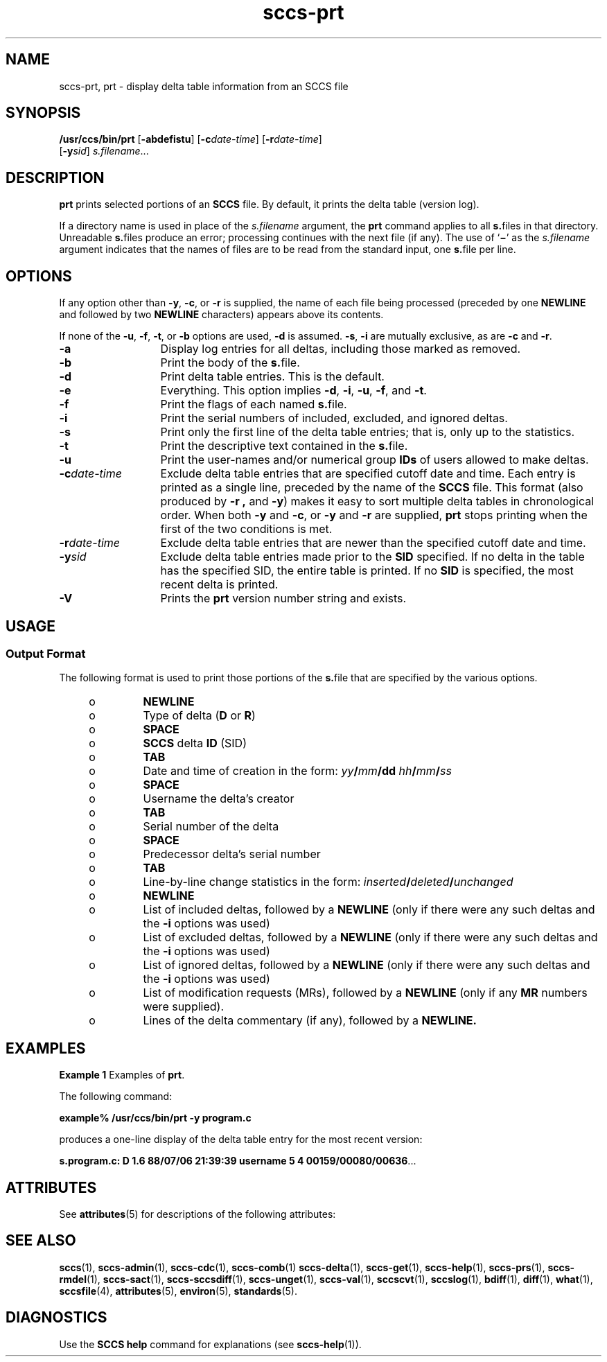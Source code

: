 '\" te
.\" CDDL HEADER START
.\"
.\" The contents of this file are subject to the terms of the
.\" Common Development and Distribution License (the "License").  
.\" You may not use this file except in compliance with the License.
.\"
.\" You can obtain a copy of the license at usr/src/OPENSOLARIS.LICENSE
.\" or http://www.opensolaris.org/os/licensing.
.\" See the License for the specific language governing permissions
.\" and limitations under the License.
.\"
.\" When distributing Covered Code, include this CDDL HEADER in each
.\" file and include the License file at usr/src/OPENSOLARIS.LICENSE.
.\" If applicable, add the following below this CDDL HEADER, with the
.\" fields enclosed by brackets "[]" replaced with your own identifying
.\" information: Portions Copyright [yyyy] [name of copyright owner]
.\"
.\" CDDL HEADER END
.\" Copyright (c) 1990, Sun Microsystems, Inc.
.\" Copyright 2007-2011 J. Schilling
.TH sccs-prt 1 "2011/08/24" "SunOS 5.11" "User Commands"
.SH NAME
sccs-prt, prt \- display delta table information from an SCCS file
.SH SYNOPSIS
.LP
.nf
\fB/usr/ccs/bin/prt\fR [\fB-abdefistu\fR] [\fB-c\fR\fIdate-time\fR] [\fB-r\fR\fIdate-time\fR] 
    [\fB-y\fR\fIsid\fR] \fIs.filename\fR...
.fi

.SH DESCRIPTION

.LP
\fBprt\fR prints selected portions of an \fBSCCS\fR file.  By default, it prints the delta table (version log).
.sp

.LP
If a directory name is used in place of the \fIs.filename\fR argument, the \fBprt\fR command applies to all \fBs.\fRfiles in that directory. Unreadable \fBs.\fRfiles produce an error; processing continues with the next file (if any). The use of `\fB\(mi\fR' as the \fIs.filename\fR argument indicates that the names
of files are to be read from the standard input, one \fBs.\fRfile per line.
.sp

.SH OPTIONS

.LP
If any option other than \fB-y\fR, \fB-c\fR, or \fB-r\fR is supplied, the name of each file being processed (preceded by one \fBNEWLINE\fR
and followed by two \fBNEWLINE\fR characters) appears above its contents.
.sp

.LP
If none of the \fB-u\fR, \fB-f\fR, \fB-t\fR, or \fB-b\fR options are used, \fB-d\fR is assumed. \fB-s\fR, \fB-i\fR are mutually
exclusive, as are \fB-c\fR and \fB-r\fR.
.sp

.sp
.ne 2
.TP 13
\fB\fB-a\fR\fR
Display log entries for all deltas, including those marked as removed.

.sp
.ne 2
.TP
\fB\fB-b\fR\fR
Print the body of the \fBs.\fRfile.

.sp
.ne 2
.TP
\fB\fB-d\fR\fR
Print delta table entries.  This is the default.

.sp
.ne 2
.TP
\fB\fB-e\fR\fR
Everything.  This option implies \fB-d\fR, \fB-i\fR, \fB-u\fR, \fB-f\fR, and \fB-t\fR.

.sp
.ne 2
.TP
\fB\fB-f\fR\fR
Print the flags of each named \fBs.\fRfile.

.sp
.ne 2
.TP
\fB\fB-i\fR\fR
Print the serial numbers of included, excluded, and ignored deltas.

.sp
.ne 2
.TP
\fB\fB-s\fR\fR
Print only the first line of the delta table entries; that is, only up to the statistics.

.sp
.ne 2
.TP
\fB\fB-t\fR\fR
Print the descriptive text contained in the \fBs.\fRfile.

.sp
.ne 2
.TP
\fB\fB-u\fR\fR
Print the user-names and/or numerical group \fBIDs\fR of users allowed to make deltas.

.sp
.ne 2
.TP
\fB\fB-c\fR\fIdate-time\fR\fR
Exclude delta table entries that are specified cutoff date and time. Each entry is printed as a single line,
preceded by the name of the \fBSCCS\fR file.  This format (also produced by \fB-r\fR \fB,\fR and \fB-y\fR) makes it easy to sort multiple delta
tables in chronological order. When both \fB-y\fR and \fB-c\fR, or \fB-y\fR and \fB-r\fR are supplied, \fBprt\fR stops printing when the first of the
two conditions is met.

.sp
.ne 2
.TP
\fB\fB-r\fR\fIdate-time\fR\fR
Exclude delta table entries that are newer than the specified cutoff date and time.

.sp
.ne 2
.TP
\fB\fB-y\fR\fIsid\fR\fR
Exclude delta table entries made prior to the \fBSID\fR specified.  If no delta in the
table has the specified SID, the entire table is printed.  If no \fBSID\fR is specified, the most recent delta is printed.

.ne 3
.TP
.B \-V
Prints the
.B prt
version number string and exists.

.SH USAGE

.SS Output Format

.LP
The following format is used to print those portions of the \fBs.\fRfile that are specified by the various options.
.sp

.sp
.RS +4
.TP
.ie t \(bu
.el o
\fBNEWLINE\fR
.sp

.RE

.sp
.RS +4
.TP
.ie t \(bu
.el o
Type of delta (\fBD\fR or \fBR\fR)
.sp

.RE

.sp
.RS +4
.TP
.ie t \(bu
.el o
\fBSPACE\fR
.sp

.RE

.sp
.RS +4
.TP
.ie t \(bu
.el o
\fBSCCS\fR delta  \fBID\fR (SID)
.sp

.RE

.sp
.RS +4
.TP
.ie t \(bu
.el o
\fBTAB\fR
.sp

.RE

.sp
.RS +4
.TP
.ie t \(bu
.el o
Date and time of creation in the form: \fIyy\fR\fB/\fR\fImm\fR\fB/\fR\fBdd\fR \fIhh\fR\fB/\fR\fImm\fR\fB/\fR\fIss\fR
.sp

.RE

.sp
.RS +4
.TP
.ie t \(bu
.el o
\fBSPACE\fR
.sp

.RE

.sp
.RS +4
.TP
.ie t \(bu
.el o
Username the delta's creator
.sp

.RE

.sp
.RS +4
.TP
.ie t \(bu
.el o
\fBTAB\fR
.sp

.RE

.sp
.RS +4
.TP
.ie t \(bu
.el o
Serial number of the delta
.sp

.RE

.sp
.RS +4
.TP
.ie t \(bu
.el o
\fBSPACE\fR
.sp

.RE

.sp
.RS +4
.TP
.ie t \(bu
.el o
Predecessor delta's serial number
.sp

.RE

.sp
.RS +4
.TP
.ie t \(bu
.el o
\fBTAB\fR
.sp

.RE

.sp
.RS +4
.TP
.ie t \(bu
.el o
Line-by-line change statistics in the form: \fIinserted\fR\fB/\fR\fIdeleted\fR\fB/\fR\fIunchanged\fR
.sp

.RE

.sp
.RS +4
.TP
.ie t \(bu
.el o
\fBNEWLINE\fR
.sp

.RE

.sp
.RS +4
.TP
.ie t \(bu
.el o
List of included deltas, followed by a \fBNEWLINE\fR (only if there were any such deltas and the \fB-i\fR options was used)
.sp

.RE

.sp
.RS +4
.TP
.ie t \(bu
.el o
List of excluded deltas, followed by a \fBNEWLINE\fR (only if there were any such deltas and the \fB-i\fR options was used)
.sp

.RE

.sp
.RS +4
.TP
.ie t \(bu
.el o
List of ignored deltas, followed by a \fBNEWLINE\fR (only if there were any such deltas and the \fB-i\fR options was used)
.sp

.RE

.sp
.RS +4
.TP
.ie t \(bu
.el o
List of modification requests (MRs), followed by a \fBNEWLINE\fR (only if any \fBMR\fR numbers were supplied).
.sp

.RE

.sp
.RS +4
.TP
.ie t \(bu
.el o
Lines of the delta commentary (if any), followed by a \fBNEWLINE.\fR
.sp

.RE

.SH EXAMPLES
.LP
\fBExample 1 \fRExamples of \fBprt\fR.

.LP
The following command:
.sp

.LP
\fBexample% /usr/ccs/bin/prt\fR \fB-y\fR \fBprogram.c\fR
.sp

.LP
produces a one-line display of the delta table entry for the most recent version:
.sp

.LP
\fBs.program.c:  D 1.6   88/07/06 21:39:39 username   5 4 00159/00080/00636\fR.\|.\|.
.sp

.SH ATTRIBUTES

.LP
See 
\fBattributes\fR(5) for descriptions of the following
attributes:
.sp

.LP

.sp
.TS
tab() box;
cw(2.75i) |cw(2.75i) 
lw(2.75i) |lw(2.75i) 
.
ATTRIBUTE TYPEATTRIBUTE VALUE
_
AvailabilitySUNWsprot
.TE

.SH SEE ALSO
.LP
.BR sccs (1),
.BR sccs-admin (1),
.BR sccs-cdc (1),
.BR sccs-comb (1)
.BR sccs-delta (1),
.BR sccs-get (1),
.BR sccs-help (1),
.BR sccs-prs (1),
.BR sccs-rmdel (1),
.BR sccs-sact (1),
.BR sccs-sccsdiff (1),
.BR sccs-unget (1),
.BR sccs-val (1),
.BR sccscvt (1),
.BR sccslog (1),
.BR bdiff (1), 
.BR diff (1), 
.BR what (1),
.BR sccsfile (4),
.BR attributes (5),
.BR environ (5),
.BR standards (5).

.SH DIAGNOSTICS

.LP
Use the \fBSCCS\fR \fBhelp\fR command for explanations (see 
\fBsccs-help\fR(1)).
.sp

